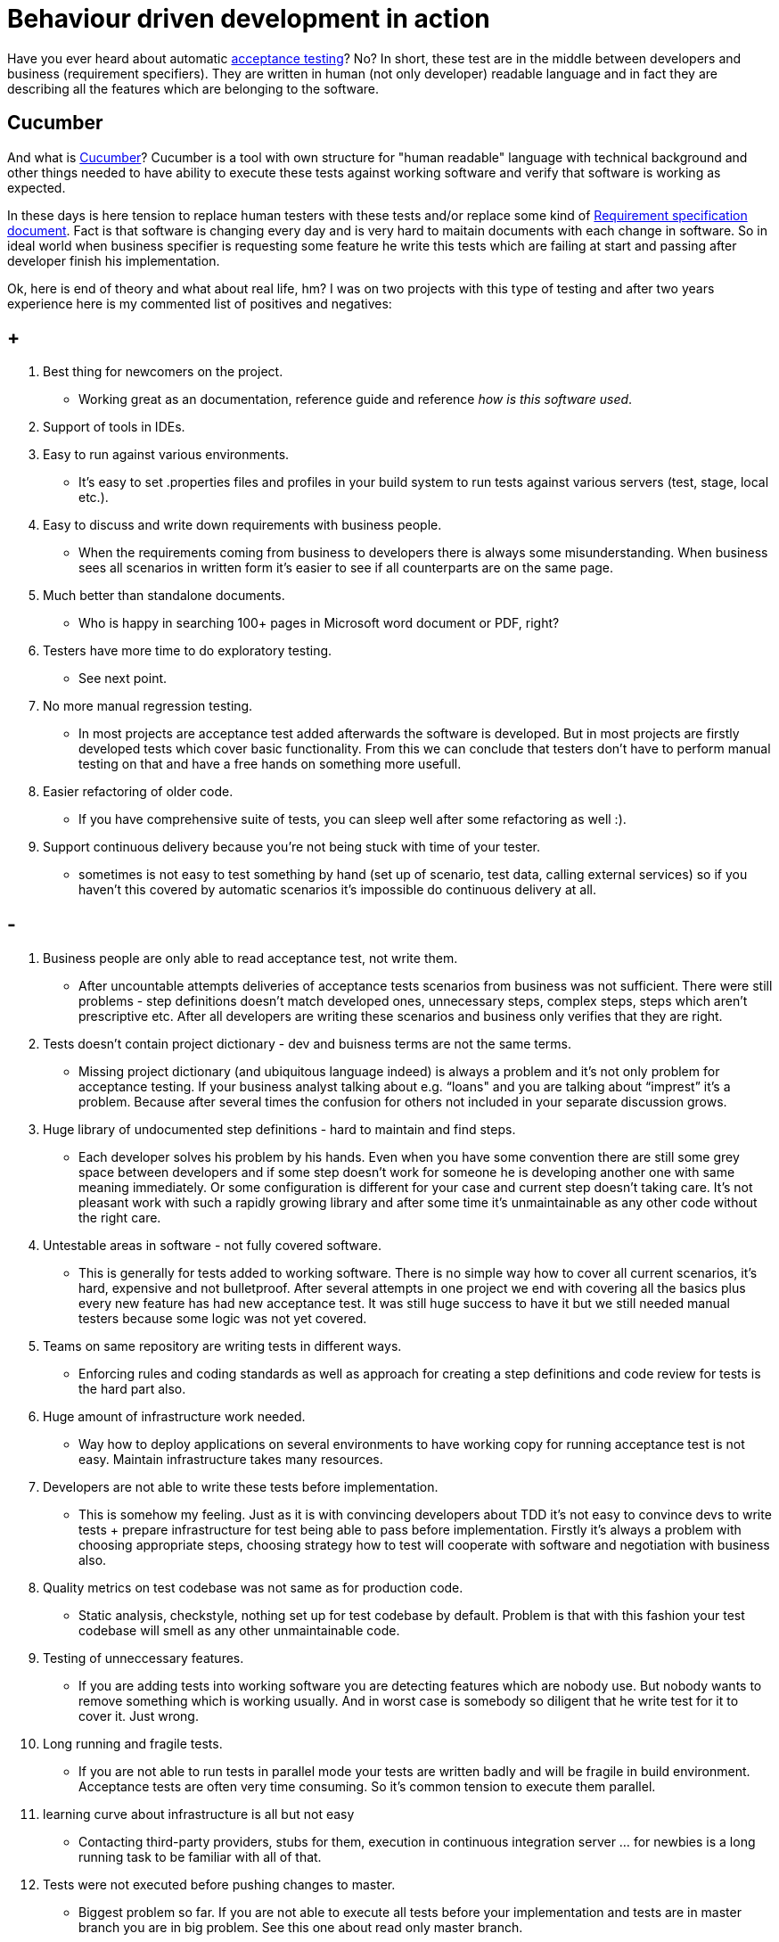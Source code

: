= Behaviour driven development in action

:acceptance-testing-link: https://en.wikipedia.org/wiki/Acceptance_testing[acceptance testing]
:cucumber-link: https://cucumber.io[Cucumber]
:req-spec-link: https://en.wikipedia.org/wiki/Software_requirements_specification[Requirement specification document]

Have you ever heard about automatic {acceptance-testing-link}? No? In short, these test are in the middle between developers and business (requirement specifiers). They are written in human (not only developer) readable language and in fact they are describing all the features which are belonging to the software.


== Cucumber
And what is {cucumber-link}? Cucumber is a tool with own structure for "human readable" language with technical background and other things needed to have ability to execute these tests against working software and verify that software is working as expected.

In these days is here tension to replace human testers with these tests and/or replace some kind of {req-spec-link}. Fact is that software is changing every day and is very hard to maitain documents with each change in software. So in ideal world when business specifier is requesting some feature he write this tests which are failing at start and passing after developer finish his implementation.

Ok, here is end of theory and what about real life, hm? I was on two projects with this type of testing and after two years experience here is my commented list of positives and negatives:

== +

. Best thing for newcomers on the project.
** Working great as an documentation, reference guide and reference _how is this software used_.
. Support of tools in IDEs.
. Easy to run against various environments.
** It’s easy to set .properties files and profiles in your build system to run tests against various servers (test, stage, local etc.).
. Easy to discuss and write down requirements with business people.
** When the requirements coming from business to developers there is always some misunderstanding. When business sees all scenarios in written form it’s easier to see if all counterparts are on the same page.
. Much better than standalone documents.
** Who is happy in searching 100+ pages in Microsoft word document or PDF, right?
. Testers have more time to do exploratory testing.
** See next point.
. No more manual regression testing.
** In most projects are acceptance test added afterwards the software is developed. But in most projects are firstly developed tests which cover basic functionality. From this we can conclude that testers don’t have to perform manual testing on that and have a free hands on something more usefull.
. Easier refactoring of older code.
** If you have comprehensive suite of tests, you can sleep well after some refactoring as well :).
. Support continuous delivery because you're not being stuck with time of your tester.
** sometimes is not easy to test something by hand (set up of scenario, test data, calling external services) so if you haven’t this covered by automatic scenarios it’s impossible do continuous delivery at all.

== -

. Business people are only able to read acceptance test, not write them.
** After uncountable attempts deliveries of acceptance tests scenarios from business was not sufficient. There were still problems - step definitions doesn’t match developed ones, unnecessary steps, complex steps, steps which aren’t prescriptive etc. After all developers are writing these scenarios and business only verifies that they are right.
. Tests doesn't contain project dictionary - dev and buisness terms are not the same terms.
** Missing project dictionary (and ubiquitous language indeed) is always a problem and it’s not only problem for acceptance testing. If your business analyst talking about e.g. “loans" and you are talking about “imprest” it’s a problem. Because after several times the confusion for others not included in your separate discussion grows.
. Huge library of undocumented step definitions - hard to maintain and find steps.
** Each developer solves his problem by his hands. Even when you have some convention there are still some grey space between developers and if some step doesn’t work for someone he is developing another one with same meaning immediately. Or some configuration is different for your case and current step doesn’t taking care. It’s not pleasant work with such a rapidly growing library and after some time it’s unmaintainable as any other code without the right care.
. Untestable areas in software - not fully covered software.
** This is generally for tests added to working software. There is no simple way how to cover all current scenarios, it’s hard, expensive and not bulletproof. After several attempts in one project we end with covering all the basics plus every new feature has had new acceptance test. It was still huge success to have it but we still needed manual testers because some logic was not yet covered.
. Teams on same repository are writing tests in different ways.
** Enforcing rules and coding standards as well as approach for creating a step definitions and code review for tests is the hard part also.
. Huge amount of infrastructure work needed.
** Way how to deploy applications on several environments to have working copy for running acceptance test is not easy. Maintain infrastructure takes many resources.
. Developers are not able to write these tests before implementation.
** This is somehow my feeling. Just as it is with convincing developers about TDD it’s not easy to convince devs to write tests + prepare infrastructure for test being able to pass before implementation. Firstly it’s always a problem with choosing appropriate steps, choosing strategy how to test will cooperate with software and negotiation with business also.
. Quality metrics on test codebase was not same as for production code.
** Static analysis, checkstyle, nothing set up for test codebase by default. Problem is that with this fashion your test codebase will smell as any other unmaintainable code.
. Testing of unneccessary features.
** If you are adding tests into working software you are detecting features which are nobody use. But nobody wants to remove something which is working usually. And in worst case is somebody so diligent that he write test for it to cover it. Just wrong.
. Long running and fragile tests.
** If you are not able to run tests in parallel mode your tests are written badly and will be fragile in build environment. Acceptance tests are often very time consuming. So it’s common tension to execute them parallel.  
. learning curve about infrastructure is all but not easy
** Contacting third-party providers, stubs for them, execution in continuous integration server … for newbies is a long running task to be familiar with all of that.
. Tests were not executed before pushing changes to master.
** Biggest problem so far. If you are not able to execute all tests before your implementation and tests are in master branch you are in big problem. See this one about read only master branch.
. Needed to document how to execute tests and run on some environment.
** Wiki pages are becoming standard so documenting of all information available for your test codebase is necessary.


== In conclusion & lessons learnt

Automatic tests are really outstanding thing. Of course there are many things which are not easy and especially adding these tests to working software is unconscionably hard. But in the end they decrease time needed to deliver new features. They decrease time needed for manual tests and continuously improving testability of whole software. At one project was almost rule that implementing of acceptance tests for new feature took two (three) more times than the implementation itself - but in the end it was still much less than several manual testing by human on various environments.

=== Small set of lessons learnt:

dedicate a person to be architect/lead developer of tests - improves maintainability, documentation and usage
ensure that all the tests are running before deploying to production
if you are collaborating with third-party software, create stub for them
don’t use fragile assertions - use assertOrderWithIdAdded(12) instead of assertOrderAdded(1, orders.count())
set up static code analysis and other tools for managing cleaning code
use pull requests for defend codebase stability
create documentation, approach for creating new tests visible for both developers and business analyst
if you are testing API of your application, don’t create any artificial API used only by tests

==== Have you automatic acceptance test in your suite as well?

*P.S.* If you enjoyed reading this blog post, could you do me favor and tweet it? Thanksl
